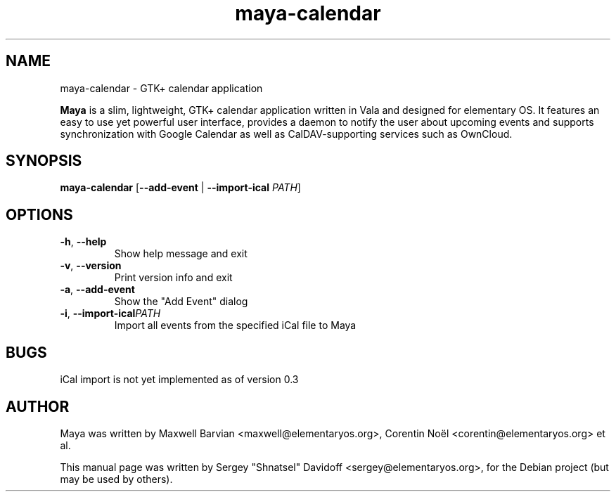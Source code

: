 .TH maya-calendar 1 "Jun 5, 2014"
.SH NAME
maya\-calendar \- GTK+ calendar application
.PP
\fBMaya\fP is a slim, lightweight, GTK+ calendar application written
in Vala and designed for elementary OS.
It features an easy to use yet powerful user interface, provides a daemon
to notify the user about upcoming events and supports synchronization with 
Google Calendar as well as CalDAV-supporting services such as OwnCloud.
.SH SYNOPSIS
.B maya\-calendar
[\fB\-\-add\-event\fR | \fB\-\-import-ical\fR \fIPATH\fR]
.SH OPTIONS
.TP
.BR \-h ", " \-\-help
Show help message and exit
.TP
.BR \-v ", " \-\-version
Print version info and exit
.TP
.BR \-a ", " \-\-add\-event
Show the "Add Event" dialog
.TP
.BR \-i ", " \-\-import\-ical   \fIPATH\fR
Import all events from the specified iCal file to Maya
.SH BUGS
iCal import is not yet implemented as of version 0.3
.SH AUTHOR
Maya was written by Maxwell Barvian <maxwell@elementaryos.org>,
Corentin Noël <corentin@elementaryos.org> et al.
.PP
This manual page was written by Sergey "Shnatsel" Davidoff <sergey@elementaryos.org>,
for the Debian project (but may be used by others).

